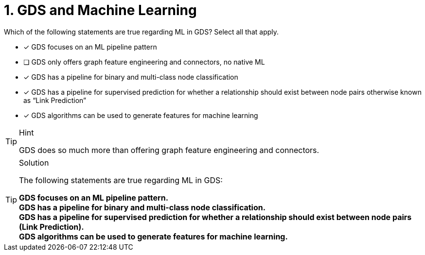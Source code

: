 [.question]
= 1. GDS and Machine Learning

Which of the following statements are true regarding ML in GDS? Select all that apply.

* [x] GDS focuses on an ML pipeline pattern
* [ ] GDS only offers graph feature engineering and connectors, no native ML
* [x] GDS has a pipeline for binary and multi-class node classification
* [x] GDS has a pipeline for supervised prediction for whether a relationship should exist between node pairs otherwise known as “Link Prediction”
* [x] GDS algorithms can be used to generate features for machine learning


[TIP,role=hint]
.Hint
====
GDS does so much more than offering graph feature engineering and connectors.
====

[TIP,role=solution]
.Solution
====
The following statements are true regarding ML in GDS:

**GDS focuses on an ML pipeline pattern.** +
**GDS has a pipeline for binary and multi-class node classification.** +
**GDS has a pipeline for supervised prediction for whether a relationship should exist between node pairs (Link Prediction).**  +
**GDS algorithms can be used to generate features for machine learning. **
====
